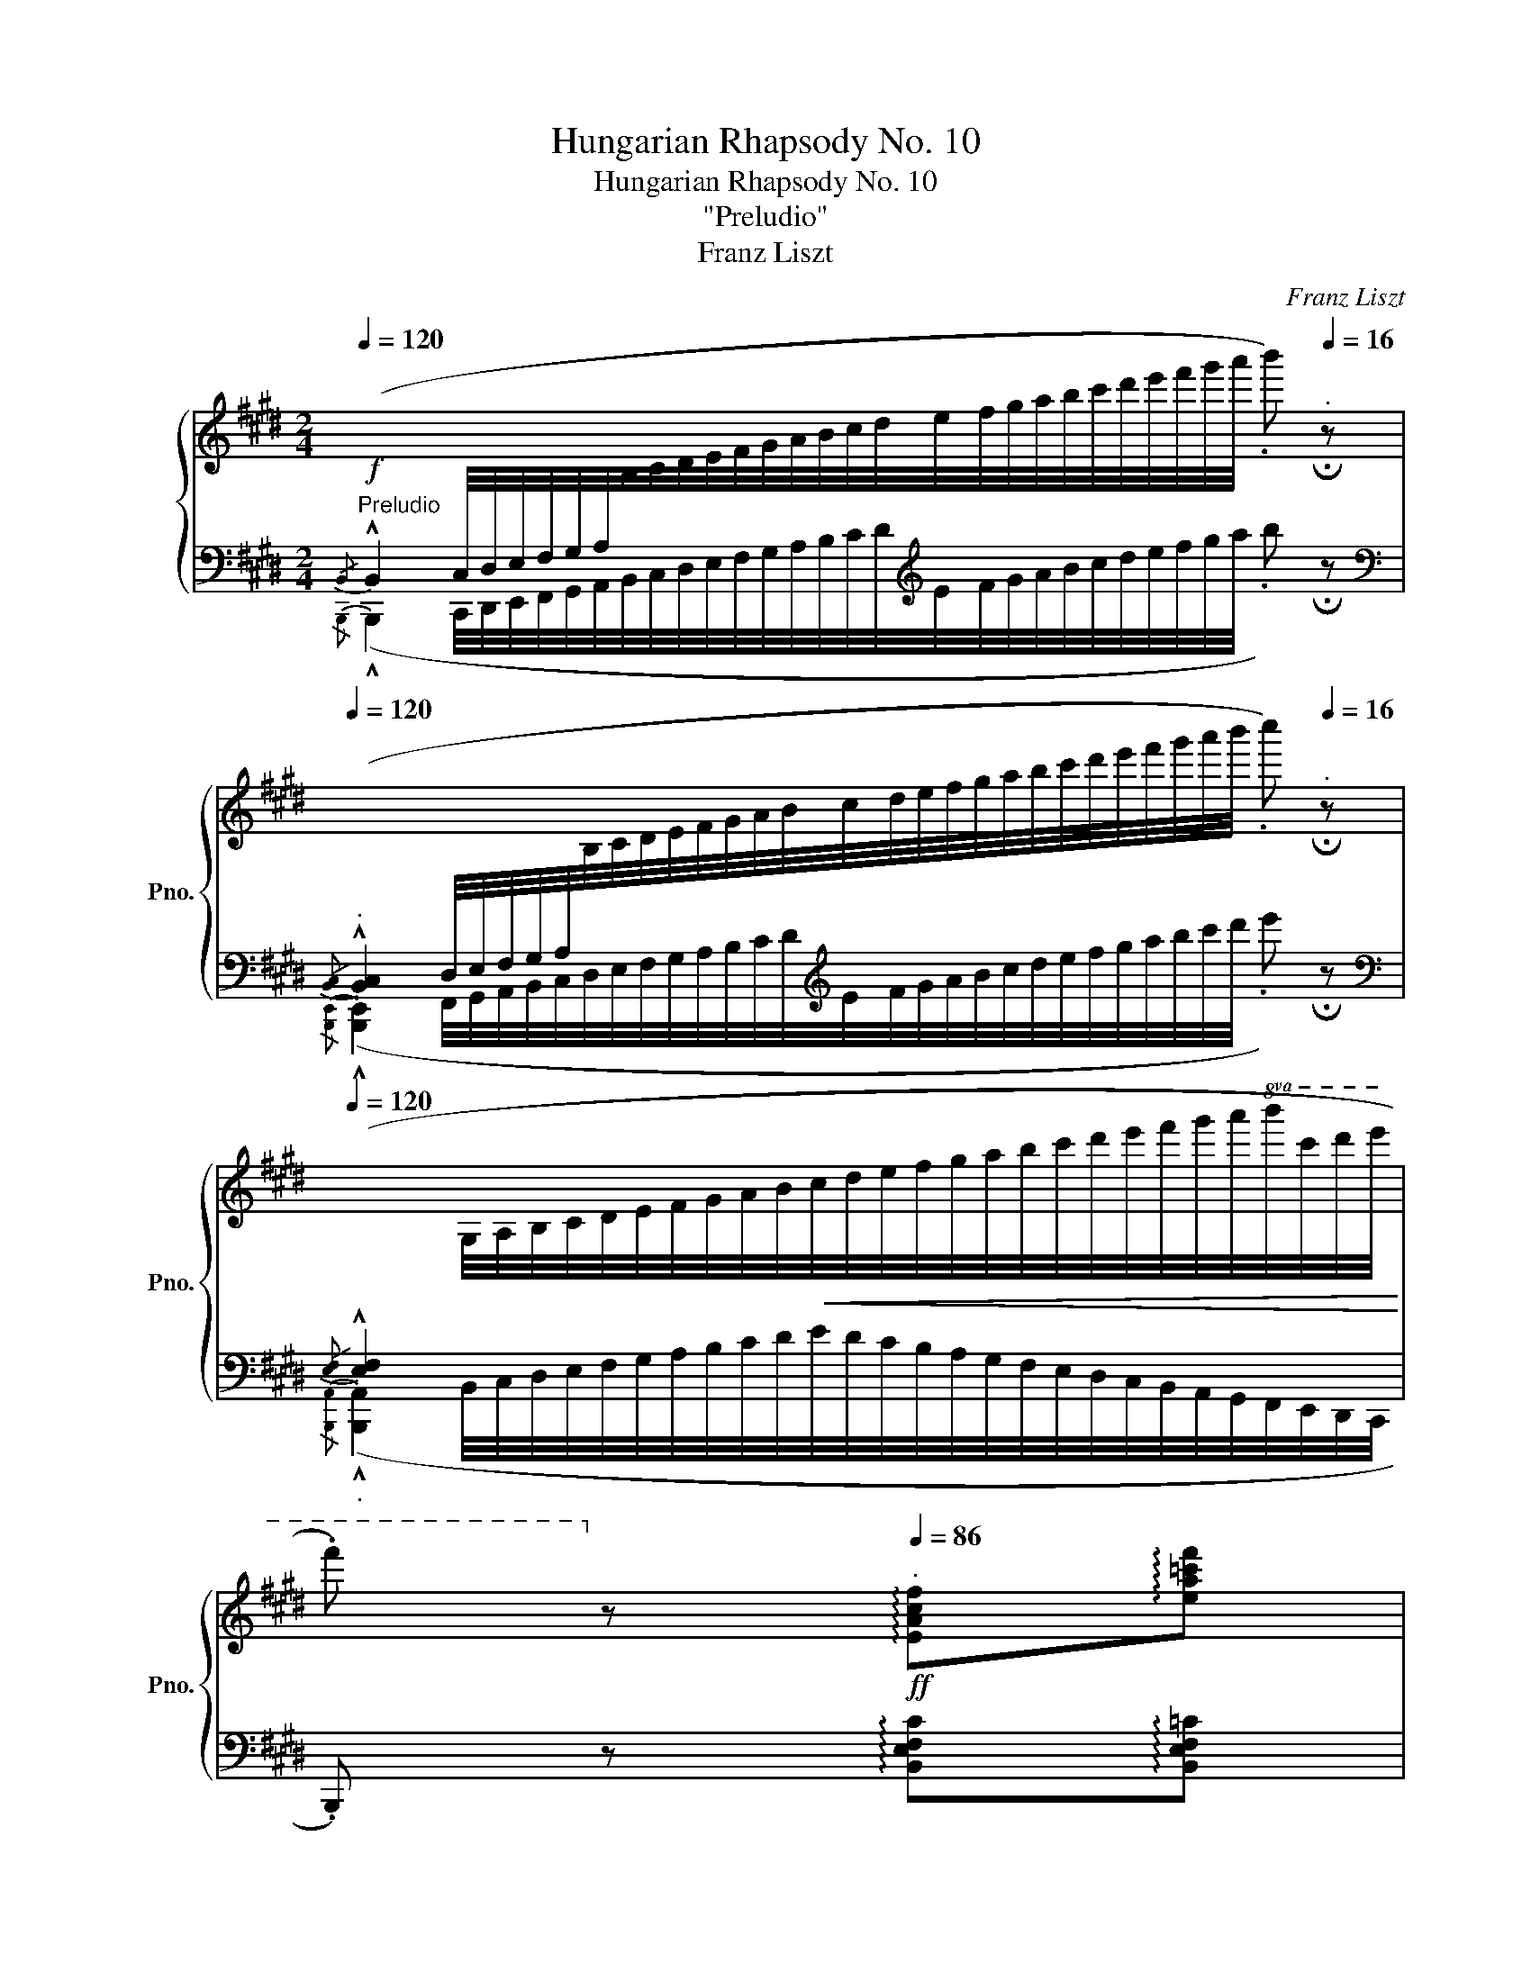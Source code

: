 X:1
T:Hungarian Rhapsody No. 10
T:Hungarian Rhapsody No. 10
T:"Preludio"
T:Franz Liszt
C:Franz Liszt
%%score { ( 1 4 ) | ( 2 3 ) }
L:1/8
Q:1/4=120
M:2/4
K:E
V:1 treble nm="鋼琴" snm="Pno."
V:4 treble 
V:2 bass 
V:3 bass 
V:1
"^Preludio"!f![I:staff +1]{/B,,} (!^!B,,2 C,/4D,/4E,/4F,/4G,/4A,/4[I:staff -1]B,/4C/4D/4E/4F/4G/4A/4B/4c/4d/4e/4f/4g/4a/4b/4c'/4d'/4e'/4f'/4g'/4a'/4 .b')[Q:1/4=16]"^." !fermata!z | %1
[Q:1/4=120]"^."[I:staff +1]{/[B,,C,]} (!^![B,,C,]2 D,/4E,/4F,/4G,/4A,/4[I:staff -1]B,/4C/4D/4E/4F/4G/4A/4B/4c/4d/4e/4f/4g/4a/4b/4c'/4d'/4e'/4f'/4g'/4a'/4b'/4 .c'')[Q:1/4=16]"^." !fermata!z | %2
[Q:1/4=120]"_."[I:staff +1]{/[E,F,]} (!^![E,F,]2[I:staff -1] G,/4A,/4B,/4C/4D/4E/4F/4G/4A/4B/4!<(!c/4d/4e/4f/4g/4a/4b/4c'/4d'/4e'/4f'/4g'/4a'/4!8va(!b'/4c''/4d''/4e''/4!<)! | %3
 .f'')!8va)! z!ff![Q:1/4=86]"^." !arpeggio![EAcf]!arpeggio![ea=c'f'] | %4
 .[A,DB]/.[Adb]/ .[ad'b'][Q:1/4=16]"^." !fermata!z2 || %5
[Q:1/4=52]"^Andante deciso"!f!{/[B,B]} !^![B,EB]/!<(!.[Cc]/4.[Dd]/4.[Ee]/4.[Ff]/4.[Gg]/4.[Aa]/4 .[Bb]/!<)! z/4 [Afa]/4.[Geg]/.[FBf]/ | %6
 ([Ff]/[Ee]/){/f} .[Ee]/.[Dd]/ .[EBe] z | %7
{/[^B,G^B]} !^![CAc]/!<(![D=Bd]/4[Ece]/4[Fdf]/4[Geg]/4[Afa]/4[Bgb]/4 .[cac']/!<)!z/4.[Bgb]/4.[Afa]/.[Geg]/ | %8
 ([Geg]/[Fdf]/){/g} .[Fdf]/.[^E^^c^e]/ .[Fdf] z | %9
"_dolce con eleganza"{/[^^FA^^f]} .[GBg]/.[=Ac=a]/4.[Bdb]/4.[cec']/4.[d^fd']/4.[ege']/4.[faf']/4 .[g^bg']/ z/4 [faf']/4{/[faf']}(.[ege']/.[dfd']/) | %10
 (.[ege']/.[^Bd^b]/.[cec']/.[dfd']/)!<(! (.[ege']/.[faf']/.[g=bg']/.[a=c'a']/)!<)! | %11
 !arpeggio!.[ge'b']/ z/4 .[ege']/4.[faf']/.[gbg']/ .[ac'a']/ z/4 .[Bdb]/4.[cec']/.[dfd']/ | %12
 ([faf']/[ege']/){/[faf']} .[ege']/.[dfd']/ .[ege'] !fermata!z[Q:1/4=16]"_." | %13
[Q:1/4=52]"_."{/[G,B,]} !^![G,B,]/[A,C]/4[B,D]/4[CE]/4[I:staff +1][DF]/4[EG]/4[FA]/4[I:staff -1] z/4 c/8d/8e/8f/8g/8a/8!8va(!b/8c'/8d'/8e'/8f'/8g'/8a'/8^a'/8 | %14
 !trill(!Tb'2{/^a'b'} !arpeggio!.[e'g'e'']!8va)! z | %15
{/[G,^B,]} !^![A,C]/[=B,D]/4[CE]/4[DF]/4[I:staff +1][EG]/4[FA]/4[GB]/4[I:staff -1] z/4 d/8e/8f/8g/8a/8b/8!8va(!c'/8d'/8e'/8f'/8g'/8^a'/8b'/8^b'/8 | %16
!<(! !trill(!Tc''2!<)!{/^b'c''f''} .[f'b']!8va)! z | %17
!p!{/[^A^^f]} [Bg]/[c=a]/4[db]/4[ec']/4[fd']/4[ge']/4[af']/4!8va(! [^bg']/{/[^a-^^f']g'} .[af']/{/[g-e']f'}.[ge']/{/[^f-d']^^c'}.[fd']/ | %18
{/[g-e']f'} .[ge']/{/[d-^b]=b}.[d^b]/{/[e-c']=b}.[ec']/{/[f-d']c'}.[fd']/{/[g-e']d'} .[ge']/{/[a-f']e'}.[af']/{/[b-g']f'}.[bg']/{/[=c'-a']g'}.[c'a']/ | %19
 !arpeggio!.[ge'b']/!8va)! z/4"^leggiero"[Q:1/4=128]"^." ^A/8B/8c/8d/8e/8[Q:1/4=52]"^."f/8g/8=a/8!8va(!b/8c'/8d'/8e'/8f'/8g'/8b'/8 .a'/!8va)! z/4[Q:1/4=128]"^." ^A/8B/8c/8d/8[Q:1/4=52]"^."e/8f/8g/8(5:4:5=a/8!8va(!b/8c'/8d'/8e'/8(6:4:6f'/8g'/8a'/8b'/8c''/8d''/8 | %20
!mf! [f'b'f'']/[e'e'']/{/f''} .[e'b'e'']/.[d'd'']/ .[e'e'']!8va)! ||"^(21)" g | %22
"_grazioso" z/4 f/^A/c/g/ f/g/^a/b/4 | z/4 d'/c'/g/^a/{/c'} b/a/b/^b/4 | %24
 (5:4:3[^c^a^c']/4z/4[=a^b]/8(5:4:3[ab]/4z/4[g=b]/8(5:4:3[gb]/4z/4[c^a]/8(5:4:3[ca]/4z/4[Bg]/8 (5:4:3[Bg]/4z/4[db]/8(5:4:3[db]/4z/4[Fd]/8 (5:4:3[Fd]/4z/4[G^e]/8(5:4:3[Ge]/4z/4[Bg]/8 | %25
 ([Bg]/4[^Af]/4).[Af]/4.[B^e]/4 ([Bg]/4[Af]/4).[Af]/4.[B^e]/4 .[Af] !tenuto!F/!tenuto!^^F/ | %26
"_espressivo" (!>!G/>A/ G) (!>!G/>c/ G) | %27
!mf! (6:4:6G/4^B,/4^F/4d/4^B/4f/4(6:4:6d'/4!8va(!^b/4f'/4d''/4g'/4f'/4 e'/8g'/8e''/8d''/8g'/8e'/8e''/8d''/8a'/8e'/8e''/8d''/8^a'/8e'/8e''/8d''/8 | %28
 .[e'b']/!8va)! z/4 ([EF]/[EG]/[EA]/[EB]/[E=c]/[E^c]/[DBd]/4) | %29
 z/4 ([FBf]/[Ee]/){/f} ([EBe]/.[Dd]/4) !arpeggio![EBe]({/^^fg^a} Tg{^^fgg')} | %30
 f/^A/c/g/ f/g/!8va(!^a/b/ | d'/c'/g/^a/ b/a/b/^b/ | %32
 (3c'/4c'/4[^a'c'']/4 (3^b/4b/4[=a'^b']/4 (3=b/4b/4[g'=b']/4 (3^a/4a/4[f'^a']/4 (3g/4g/4[bg']/4 (3b/4b/4[d'b']/4 (3d/4d/4[fd']/4 (3^e/4e/4[g^e']/4 | %33
 ([gbg']/4[f^af']/4)!8va)![I:staff +1].[^Acf]/4.[Bd^e]/4!8va(![I:staff -1] ([gbg']/4[faf']/4)!8va)![I:staff +1].[Acf]/4.[Bde]/4[I:staff -1] z !tenuto!F/!tenuto!^^F/ | %34
 G/4>A/4(15:12:15G/8A/8^A/8B/8^B/8c/8^^c/8d/8e/8^e/8f/8^^f/8g/8=b/8a/8 g/4>c'/4(17:12:17g/8^^f/8g/8a/8^a/8b/8^b/8c'/8!8va(!^^c'/8d'/8^e'/8^e'/8^^f'/8^^f'/8g'/8b'/8^a'/8 | %35
"_cresc." g'/8^b/8f'/8a'/8g'/8b/8f'/8d''/8g'/8b/8f'/8a'/8g'/8b/8f'/8d''/8g'/8c'/8g'/8a'/8g'/8c'/8f'/8e''/8^a'/8e'/8a'/8b'/8a'/8e'/8a'/8e''/8 | %36
 b'/8e'/8b'/8e''/8f'/8e'/8f'/8e''/8g'/8e'/8g'/8e''/8a'/8e'/8a'/8e''/8b'/8e'/8b'/8e''/8=c''/8e'/8c''/8e''/8^c''/8e'/8c''/8e''/8d''/8f'/8d''/8f''/8 | %37
 b'/8f'/8b'/8f''/8b'/8e'/8b'/8e''/8b'/8e'/8b'/8e''/8b'/8d'/8b'/8d''/8b'/8f'/8b'/8f''/8b'/8e'/8b'/8e''/8b'/8e'/8b'/8e''/8b'/8d'/8b'/8d''/8 | %38
 b'/8f''/8b'/8f''/8"_dimin."b'/8e''/8b'/8e''/8b'/8e''/8b'/8e''/8b'/8d''/8b'/8d''/8b'/8f''/8b'/8f''/8b'/8e''/8b'/8e''/8b'/8e''/8b'/8e''/8b'/8d''/8b'/8d''/8 | %39
[Q:1/4=108]"^." !arpeggio![e'b'f'']/4e''/4b'/4^a'/4c''/4b'/4g'/4^^f'/4=a'/4g'/4e'/4d'/4^f'/4e'/4b/4^a/4!8va)!c'/4b/4g/4^^f/4=a/4g/4e/4d/4^f/4e/4B/4^A/4c/4B/4G/4^^F/4=A/4G/4E/4D/4[K:bass] ^F/4E/4 z/ C/4B,/4 z/ =A,/4G,/4 z/ ^F,/4E,/4 z/ C,/4B,,/4 z/ z[K:treble] z z4 z/4 || %40
[K:G][M:2/4][Q:1/4=106]"^Allegretto capriccioso" z4 | z2 .[E,^G,DE]2 | %42
[Q:1/4=52]"_." z4[Q:1/4=106]"_." | z2 .[E,A,CE]2 | z4 | z2 .[F,^A,EF]2 | z4 | %47
 .[A,^DB] z[Q:1/4=50]"^." !fermata!z2 || %48
"_dolce con grazia"[Q:1/4=106]"^."!8va(! .[ee']/.[ff']/.[^g^g']/.[aa']/{/^c'} .[bb']/.[^a^a']/.[bb']/.[d'd'']/ | %49
 .[d'd''] !>![^c'^c'']2 [bb']- | %50
 [bb']/.[ee']/.[ff']/.[^g^g']/{/b} .[aa']/.[gg']/.[aa']/.[=c'=c'']/ | %51
 .[bb'] !>![aa']2 .[aa']!8va)! | .[Bb]/.[=c=c']/.[^d^d']/.[ee']/{/a} .[gg']/.[ff']/.[gg']/.[aa']/ | %53
 .[gg'] !>![ff']2 .[ff'] | .[Bb]/.[=c=c']/.[^d^d']/.[ee']/ .[ff']/.[ee']/.[gg']/.[ff']/ | %55
 .[ee']/.[^d^d']/.[gg']/.[ff']/ .[ee'] z |{/E} .E/.F/.^G/.A/{/^c} .B/.^A/.B/.d/ | %57
 .e/.f/.^g/.a/{/^c'} .b/.^a/.b/e'/ | z/ .E/.F/.^G/{/B} .=A/.G/.A/.=c/ | %59
 z/ .e/.f/.^g/{/b} .a/.g/.a/.e'/ | .B,/.=C/.^D/.E/{/GA} .G/.F/.G/.A/ | %61
 z/ .^A/.e/.^e/{/fg} .f/.e/.f/.f'/ | %62
"_dolcissimo"!8va(! .[bb']/.[c'c'']/.[^d'^d'']/.[e'e'']/ .[f'f'']/.[e'e'']/.[g'g'']/.[f'f'']/ | %63
[Q:1/4=80]"_poco rit." .[e'e'']/.[^d'^d'']/[Q:1/4=70]"^.".[g'g'']/.[f'f'']/[Q:1/4=60]"^." .[e'e'']!8va)![Q:1/4=30]"^." !fermata!z || %64
[K:C][Q:1/4=106]"^."{/e} (e/a/)(a/c'/) (c'/b/)(b/e/) |{/[ceb]} .a !>![cea]2 (a/c'/) | %66
 ([ec']/g/)([eg]/[fa]/) ([fa]/d/)([df]/g/) |{/g} .[ce]{/[B^d]} !>![ce]2 ([ce]/4.g/4) z/ | %68
 (e/g/)(g/c'/) (c'/b/)(c'/_b/) |{/_b} .[fa] !>![cfa]2 .[cc'] | (b/e/)(e/^d/) (d/b/)(b/d/) | %71
 (^f/e/)(^d/f/) .e z |!8va(!{/[ee']} .e'.a' (c''/b'/)(b'/e'/) | %73
{/b'} .[aa'] !>![ac'a']2 ([c'a']/[e'c'']/) | ([e'c'']/g'/)([e'g']/a'/) ([f'a']/d'/)([d'f']/g'/) | %75
{/g'} .[ec'e'] !>![ec'e']2 (e'/4.g'/4) z/ | %76
 ([ec']/[ge']/)([ge']/[c'g']/) ([c'g']/[e'c'']/)([e'c'']/[g'_b']/) | %77
{/[g'_b']} .[f'a'] !>![af'a']2 .[c'c''] | (b/e'/)(e'/"_cresc."^d'/) (d'/b/)(b/d'/) | %79
 (^f'/e'/)(e'/^d'/) (d'/b/)(b/d'/) | (^f'/e'/)(^d'/f'/) ([bf'b']/e'/)([bd'b']/f'/) | %81
 .[bb']!8va)![Q:1/4=20]"^." !fermata!z[Q:1/4=106]"^." z B | %82
[Q:1/4=50]"^.""^a capriccio" !arpeggio!!>!!fermata![CEc]2[Q:1/4=106]"^." z/4 [ce]/4z/4[ce]/4 z/4 [ce]/4z/4[ce]/4 z/4 [ce]/4z/4[ce]/4 z/4 [ce]/4z/4[ce]/4 z/4 [ce]/4z/4[ce]/4 z/4 [ce]/4z/4[ce]/4 .c'/[Q:1/4=20]"^." !fermata!z/ | %83
[Q:1/4=50]"^." !arpeggio!!>!!fermata![^D^F^d]2[Q:1/4=106]"^." z/4 [d^f]/4z/4[df]/4 z/4 [df]/4z/4[df]/4 z/4 [df]/4z/4[df]/4 z/4 [df]/4z/4[df]/4 z/4 [df]/4z/4[df]/4 z/4 [df]/4z/4[df]/4 .^d'/[Q:1/4=20]"^." !fermata!z/ | %84
[Q:1/4=50]"^." !arpeggio!!>!!fermata![EBe]2[Q:1/4=106]"^." z/4 [eb]/4z/4[gb]/4 z/4 [eb]/4z/4[gb]/4 z/4 [eb]/4z/4[gb]/4 z/4 [eb]/4z/4[gb]/4 z/4 [eb]/4z/4[gb]/4!8va(! z/4 [ge']/4z/4[be']/4 z/4 [bg']/4z/4[e'g']/4 z/4 [e'b']/4z/4[g'b']/4 z/4 [g'e'']/4z/4[b'e'']/4!8va)! | %85
[Q:1/4=20]"^." !fermata!z[Q:1/4=50]"^."{/B} (5:4:5(B/4c/4B/4^A/4B/4) (3(.e/.^d/.=d/(3.^c/.=c/.B/(3.A/)(B3/4.c/4) | %86
[Q:1/4=50]"^." !arpeggio!!>!!fermata![CEc]2[Q:1/4=106]"^." z/4 [ce]/4z/4[ce]/4 z/4 [ce]/4z/4[ce]/4!<(! z/4 [ce]/4z/4[ce]/4 z/4 [ce]/4z/4[ce]/4 z/4 [ce]/4z/4[ce]/4 z/4 [ce]/4z/4[ce]/4!<)! (c/4e/4c'/4e/4) z[Q:1/4=20]"^." !fermata!z[Q:1/4=50]"^." !arpeggio!!fermata![^D^F^d]2[Q:1/4=106]"^." z/4 [d^f]/4z/4[df]/4 z/4 [df]/4z/4[df]/4!<(! z/4 [df]/4z/4[df]/4 z/4 [df]/4z/4[df]/4 z/4 [df]/4z/4[df]/4 z/4 [df]/4z/4[df]/4!<)! (d/4f/4^d'/4f/4) z z | %87
[Q:1/4=50]"^."{/!fermata!e} !arpeggio!!>!!fermata![EBe]2[Q:1/4=106]"^." z/4 [eb]/4z/4[gb]/4 z/4 [eb]/4z/4[gb]/4 z/4 [eb]/4z/4[gb]/4 z/4 [eb]/4z/4[gb]/4 z/4 [eb]/4z/4[gb]/4 z/4 [eb]/4z/4[gb]/4!8va(! z/4 [ge']/4z/4[be']/4 z/4 [bg']/4z/4[e'g']/4 z/4 [e'b']/4z/4[g'b']/4 | %88
 z/4"^(87)" [g'e'']/4z/4[g'e'']/4 z/4 [e'b']/4z/4[g'b']/4 z/4 [bg']/4z/4[e'g']/4 z/4 [e'b']/4z/4[g'b']/4 z/4 [g'e'']/4z/4[b'e'']/4 z/4 [e'b']/4z/4[g'b']/4 z/4 [bg']/4z/4[e'g']/4 z/4 [e'b']/4z/4[g'b']/4 z/4 [g'e'']/4z/4[b'e'']/4 z/4 [e'b']/4z/4[g'b']/4 | %89
 z/4"^(87)" [g'e'']/4z/4[b'e'']/4 z/4 [e'b']/4z/4[g'b']/4 z/4 [g'e'']/4z/4[b'e'']/4 z/4 [e'b']/4z/4[g'b']/4 z/4 [g'e'']/4z/4[b'e'']/4 z/4"_dim." [g'e'']/4z/4[b'e'']/4 z/4 [g'e'']/4z/4[b'e'']/4 z/4 [g'e'']/4z/4[b'e'']/4 z/4 [g'e'']/4z/4[b'e'']/4 z/4 [g'e'']/4z/4[b'e'']/4!8va)![Q:1/4=15]"^." !fermata!z | %90
!p![Q:1/4=102]"^Vivace" .e | %91
"_glissando" (9:4:9f/4g/4a/4b/4!8va(!c'/4d'/4e'/4f'/4g'/4z(11:4:11a'/4g'/4f'/4e'/4d'/4c'/4b/4a/4!8va)!g/4f/4d/4 .d/ z/ | %92
 (16:4:16c/4d/4e/4f/4g/4a/4b/4c'/4!8va(!d'/4e'/4f'/4g'/4a'/4b'/4c''/4d''/4 z (19:4:19e''/4d''/4c''/4b'/4a'/4g'/4f'/4e'/4d'/4c'/4b/4!8va)!a/4g/4f/4e/4d/4c/4B/4A/4 .G/ z/ | %93
 (21:4:21F15/64G15/64A15/64B15/64c15/64d15/64e15/64f15/64g15/64a15/64b15/64c'15/64!8va(!d'15/64e'15/64f'15/64g'15/64a'15/64b'15/64c''15/64d''15/64e''15/64 z (23:4:23f''15/64e''15/64d''15/64c''15/64b'15/64a'15/64g'15/64f'15/64e'15/64d'15/64c'15/64b15/64a15/64g15/64!8va)!f15/64e15/64d15/64c15/64B15/64A15/64G15/64F15/64E15/64 .D/ z/ | %94
 (25:8:25C/4D/4E/4F/4G/4A/4B/4c/4d/4e/4f/4g/4a/4b/4c'/4!8va(!d'/4e'/4f'/4g'/4a'/4b'/4c''/4d''/4e''/4f''/4 .g''!8va)! .E | %95
 (16:4:16F/4G/4A/4B/4c/4d/4e/4f/4g/4a/4b/4c'/4d'/4e'/4f'/4g'/4 z (18:4:18a'/4g'/4f'/4e'/4d'/4c'/4b/4a/4g/4f/4e/4d/4c/4B/4A/4G/4F/4E/4 .D/ z/ | %96
 (23:8:23C/4D/4E/4F/4G/4A/4B/4c/4d/4e/4f/4g/4a/4b/4c'/4!8va(!d'/4e'/4f'/4g'/4a'/4b'/4c''/4d''/4 .e''!8va)! .[CE^A] | %97
 !>![EB]2!8va(! .b' .[B,^DB]!8va)! | !>![EB]2!8va(! .b' .[B^d^fb]!8va)! | %99
!f! .[Be^gb] (13:4:13c/4d/4e/4f/4=g/4a/4b/4c'/4!8va(!d'/4e'/4f'/4g'/4a'/4 .b'!8va)!!ff! .[B^d^fb] | %100
 .[e^gbe'] z!8va(! .[e'^g'b'e'']!8va)!!p! .e | %101
 (9:4:9f/4g/4a/4b/4c'/4!8va(!d'/4e'/4f'/4g'/4 z (11:4:11a'/4g'/4f'/4e'/4d'/4c'/4b/4a/4!8va)!g/4f/4e/4 .d/ z/ | %102
 (16:4:16c/4d/4e/4f/4g/4a/4b/4c'/4!8va(!d'/4e'/4f'/4g'/4a'/4b'/4c''/4d''/4 z (19:4:19e''/4d''/4c''/4b'/4a'/4g'/4f'/4e'/4d'/4c'/4b/4!8va)!a/4g/4f/4e/4d/4c/4B/4A/4 .G/ z/ | %103
 (21:4:21F15/64G15/64A15/64B15/64c15/64d15/64e15/64f15/64g15/64a15/64b15/64c'15/64!8va(!d'15/64e'15/64f'15/64g'15/64a'15/64b'15/64c''15/64d''15/64e''15/64 z (23:4:23f''15/64e''15/64d''15/64c''15/64b'15/64a'15/64g'15/64f'15/64e'15/64d'15/64c'15/64b15/64a15/64g15/64!8va)!f15/64e15/64d15/64c15/64B15/64A15/64G15/64F15/64E15/64 .D/ z/ | %104
 (25:8:25C/4D/4E/4F/4G/4A/4B/4c/4d/4e/4f/4g/4a/4b/4c'/4!8va(!d'/4e'/4f'/4g'/4a'/4b'/4c''/4d''/4e''/4f''/4 .g''!8va)! .E | %105
 (16:4:16F/4G/4A/4B/4c/4d/4e/4f/4g/4a/4b/4c'/4d'/4e'/4f'/4g'/4 z (18:4:18a'/4g'/4f'/4e'/4d'/4c'/4b/4a/4g/4f/4e/4d/4c/4B/4A/4G/4F/4E/4 .D/ z/ | %106
 (23:8:23C/4D/4E/4F/4G/4A/4B/4!<(!c/4d/4e/4f/4g/4a/4b/4c'/4!8va(!d'/4e'/4f'/4g'/4a'/4b'/4c''/4d''/4!<)! .e''!8va)!"_cresc." .[CE^A] | %107
 !>![EB]2!8va(! .b'"_molto" .[B,^DB]!8va)! | !>![EB]2!8va(! .b'!ff! .[B^d^fb]!8va)! | %109
 .[Be^gb] (13:4:13c/4d/4e/4f/4=g/4a/4b/4c'/4!8va(!d'/4e'/4f'/4g'/4a'/4 .b'!8va)!!ff! .[B^d^fb] | %110
 .[Be^gb] (13:4:13c/4d/4e/4f/4=g/4a/4b/4c'/4!8va(!d'/4e'/4f'/4g'/4a'/4 .b'!8va)!!ff! .[B^d^fb] || %111
[K:G][Q:1/4=122]"^Più animato""_sempre forte brioso e staccato"!8va(! [ee']/[ff']/[^g^g']/[aa']/ [bb']/[^a^a']/[bb']/[d'd'']/ | %112
 .[d'd''] !>![^c'^c'']2 [bb']- | [bb']/[ee']/[ff']/[^g^g']/ [aa']/[gg']/[aa']/[c'c'']/ | %114
 .[bb'] !>![aa']2 .[aa']!8va)! | [Bb]/[=c=c']/[^d^d']/[ee']/ [gg']/[ff']/[gg']/[aa']/ | %116
 .[gg'] !>![ff']2 .[ff'] | [Bb]/[=c=c']/[^d^d']/[ee']/ [ff']/[ee']/[gg']/[ff']/ | %118
 [ee']/[^d^d']/[gg']/[ff']/ [ee'] z | z4 | %120
!<(!{/[Ee]} [Ee]/[Ff]/[^G^g]/[Aa]/ [Bb]/[^A^a]/[Bb]/[dd']/!<)! | .[d^gbd'] (!>![=ca=c']2 .[Acea]) | %122
 z/ [Ee]/[Ff]/[^G^g]/ [Aa]/[Gg]/[Aa]/[cc']/ | .[cc'] ([Be=gb]2 .[GBeg]) | %124
 [^A,^A]/[^C^c]/[Ee]/[^E^e]/ [Ff]/[Ee]/[Ff]/[=E=e]/ | %125
"^stringendo"!<(! [^D^d]/[Ee]/[Ff]/[^G^g]/ [Aa]/[^A^a]/[Bb]/[^B^b]/ | %126
 [^c^c']/[=d=d']/[^d^d']/[ee']/ [^e^e']/!<)![ff']/[=g=g']/[^g^g']/ || %127
[K:E][Q:1/4=138]"^Vivacissimo giocoso assai"!8va(! (!>![aa'].[c'c'']/) z/ .[cc'].[dd'] | %128
 [ee']/[ff']/[gg']/[aa']/ .[bb'].[c'c''] | (!>![aa'].[c'c'']/) z/ .[cc'].[dd'] | %130
 [ee']/[ff']/[gg']/[aa']/ .[bb'].[c'c''] | (!>![=d'=d''].[f'f'']/) z/ .[ff'].[gg'] | %132
 [aa']/[bb']/[c'c'']/[^d'^d'']/ .[e'e''].[f'f''] | %133
 [bb']/[c'c'']/[d'd'']/[e'e'']/ .[f'f''].[g'g''] | %134
 .[e'e''] .[bd'f'b'].[e'g'b'e'']!8va)! [Ff]/[Gg]/ |!ff! (!>![Aa].[cc']/) z/ .[Cc].[Dd] | %136
 [Ee]/[Ff]/[Gg]/[Aa]/ .[Bb].[cc'] | (!>![Aa].[cc']/) z/ .[Cc].[Dd] | %138
 [Ee]/[Ff]/[Gg]/[Aa]/ .[Bb].[cc'] | (!>![=d=d'].[ff']/) z/ .[Ff].[Gg] | %140
 [Aa]/[Bb]/[cc']/[^d^d']/ .[ee'].[ff'] | %141
!<(! [Bb]/[cc']/[dd']/[ee']/!8va(![ff']/[gg']/[aa']/[^a^a']/ | %142
 .[bb'].[^bd'^b'].[c'e'c''].[d'f'd'']!<)! |!ff! .[e'g'e''] z .[=f'a'=c''=f''] z | %144
 z2[Q:1/4=168]"^."{/[bd'f'b']} .[bd'f'b'] z | %145
{/[egbe']} .[egbe'] z{/[=fa=c'=f']} .[fac'f']!8va)! z |{/[Bdfb]} .[Bdfb] z{/[EGBe]} .[EGBe] z | %147
{/[=FA=c=f]} .[FAcf] z{/[B,^D^FB]} .[B,DFB] z |{/[E,G,B,E]} .[E,G,B,E] z .[EGBe] z | %149
 .[egbe'] z!8va(! !^![e'g'b'e'']2- | [e'g'b'e'']4!8va)! |] %151
V:2
{/B,,,} (!^!B,,,2 C,,/4D,,/4E,,/4F,,/4G,,/4A,,/4B,,/4C,/4D,/4E,/4F,/4G,/4A,/4B,/4C/4D/4[K:treble]E/4F/4G/4A/4B/4c/4d/4e/4f/4g/4a/4 .b) !fermata!z | %1
[K:bass]{/[B,,,E,,]} (!^![B,,,E,,]2 F,,/4G,,/4A,,/4B,,/4C,/4D,/4E,/4F,/4G,/4A,/4B,/4C/4D/4[K:treble]E/4F/4G/4A/4B/4c/4d/4e/4f/4g/4a/4b/4c'/4d'/4 .e') !fermata!z | %2
[K:bass]{/[B,,,A,,]} (!^![B,,,A,,]2 B,,/4C,/4D,/4E,/4F,/4G,/4A,/4B,/4C/4D/4E/4D/4C/4B,/4A,/4G,/4F,/4E,/4D,/4C,/4B,,/4A,,/4G,,/4F,,/4E,,/4D,,/4C,,/4 | %3
 .B,,,) z !arpeggio![B,,E,F,C]!arpeggio![B,,E,F,=C] | %4
!ped! !arpeggio!.[B,,,F,,D,]/!arpeggio!.[B,,F,D]/[K:treble] !arpeggio!.[B,Fd] !fermata!z2!ped-up! || %5
[K:bass] !^!G,/.A,/4.B,/4.C/4.D/4.E/4.F/4 .G/ .[B,,,B,,]/4.[^B,,,^B,,]/4.[C,,C,]/.[D,,D,]/ | %6
 !arpeggio!.[E,,B,,G,].[B,,F,A,B,] .[E,G,B,] z | %7
{/[E,G,]} !^!A,/B,/4C/4D/4E/4F/4G/4 .A/ .[F,,,F,,]/4.[G,,,G,,]/4.[A,,,A,,]/.[^A,,,^A,,]/ | %8
 .[B,,,B,,].[B,,G,B,] .[B,,F,D] z | [E,,E,]2 [D,,D,]2 | [C,,C,]2 [=C,,=C,]2 | %11
 [B,,,B,,]2 [B,,,B,,]2 | .E,/.[B,EG]/ .B,,/.[A,FB]/ .E,, !arpeggio!.[G,EB]/ !fermata!z/ | %13
{/[E,,B,,]} [E,,B,,]/!<(! z3/4[K:treble] z3/4!<)! .[GB]/z/4([FA]/4.[EG]/)[B,F]/ | %14
 !>![B,F]/[G,E]/{/F} .[G,E]/[F,D]/ .[G,E] z | %15
[K:bass]{/E,} [A,,E,]/!<(! z3/4[K:treble] z3/4!<)! .[Ac]/z/4([GB]/4.[FA]/).[EG]/ | %16
 (!>![EG]/[DF]/){/[EG]} .[DF]/.[^^C^E]/ .[DF] z | %17
[K:bass] z3/4 ([G,E]/4.[B,G]/) z/ z3/4 ([G,F]/4.[^B,G]/) z/ | %18
 z3/4 ([G,E]/4.[CG]/) z/ z3/4 ([A,E]/4.[=CA]/) z/ | %19
 .[B,,,B,,]/ z/4 z/ z/8 ([G,E]/4 .[B,F]/).[EG]/ .[FA]/ z/4 z/ ([D,B,]/4 .[E,C]/).[F,D]/ z/8 | %20
 (F/E/) .E/.D/ .E || z | %22
!ped! E,,/ ([F,C]/[^A,F]/[F,C]/)!ped-up!!ped! D,,/ ([F,D]/[B,F]/[F,D]/)!ped-up! | %23
!ped! C,,/ ([F,E]/[^A,F]/[F,E]/)!ped-up!!ped! B,,,/ ([F,D]/[B,F]/[F,D]/)!ped-up! | %24
!ped! (.C/.D/!ped-up!.^E/.F/) (.E/[K:treble].G/.B/.C/) |[K:bass] .C/(C/4=D/4) .C/(C/4D/4) .C z | %26
 z/!ped! !arpeggio!.[F,,G,]/[K:treble]!pp! z/4 ([^Ba]/4[dg]/)!ped-up![K:bass] z/!ped! !arpeggio!.[E,,G,]/[K:treble]!pp! z/4 ([ec']/4[cg]/)!ped-up! | %27
 z/ !tenuto!A/!tenuto!G/!tenuto!F/ !tenuto!E/!tenuto!D/!tenuto!E/!tenuto!F/ | %28
 .G/[K:bass] (D/=D/C/ [G,B,]/[=G,^A,-]/[F,A,]/[B,,F,=A,]/) | %29
 .G,/.B,/.F,/.A,/ !arpeggio!.[E,,G,] z | %30
!ped! E,,/ ([CG]/[^A,F]/[F,C]/)!ped-up!!ped! D,,/ ([DG]/[B,F]/[F,D]/)!ped-up! | %31
!ped! C,,/ ([EG]/[^A,F]/[F,E]/)!ped-up!!ped! B,,,/ ([DG]/[B,F]/[F,D]/)!ped-up! | %32
!ped! z/4 .C/4z/4!ped-up!.D/4z/4.^E/4z/4.F/4 z/4 .E/4z/4[K:treble].G/4z/4.B/4z/4.C/4 | %33
 .F/ z/ z !arpeggio!.[FAcf] z | %34
[K:bass]!ped! F,,/ z3/8[K:treble] ([DA]/8.[^B,G]/) z/!ped-up![K:bass]!ped! E,,/ z3/8[K:treble] ([Ec]/8.[CG]/) z/!ped-up! | %35
[K:bass]!ped! D,,/[K:treble] [Fd]/[^B,G]/[G,F]/!ped-up![K:bass]!ped! E/D/!ped-up!!ped!E/F/!ped-up! | %36
!ped! G/[K:treble] !tenuto![df]/!ped-up!!tenuto![=dg]/!tenuto![cea]/ !arpeggio!!tenuto![Begb]/!arpeggio!!tenuto![^Ae=g=c']/!arpeggio!!tenuto![Aeg^c']/!arpeggio!!tenuto![Bf=a^d']/ | %37
 (^g/b/).a/.b/ (g/b/).a/.b/ | .g/.b/.a/.b/ .g/.b/.a/.b/ | %39
 !arpeggio!.[eg] z z2 z4 z[K:bass] z/ B,/4^A,/4 z/ G,/4^^F,/4 z/ E,/4D,/4 z/ B,,/4^A,,/4 z/ G,,/4D,,/4 E,,/4B,,/4E,/4G,/4[I:staff -1]B,/4E/4G/4B/4e/4g/4b/4e'/4b'/4g'/4e'/4b/4g/4e/4B/4G/4E/4B,/4[I:staff +1]G,/4E,/4B,,/4 || %40
[K:G][M:2/4]!p! .E,,/.F,,/.^G,,/.A,,/{/^C,} .B,,/.^A,,/.B,,/.D,/ | .D, (!>!=C,2 .B,,) | %42
 !fermata!z/ .E,,/.F,,/.^G,,/{/B,,} .A,,/.G,,/.A,,/.C,/ | .B,, (!>!A,,2 .A,,) | %44
 .B,,,/.=C,,/.^D,,/.E,,/{/A,,} .=G,,/.F,,/.G,,/.A,,/ | .G,, (!>!F,,2 .F,,) | %46
 .B,,,/"^smorz.".^C,,/.^D,,/.E,,/{/G,,} .F,,/.E,,/.F,,/.B,,/ | z4 || .[E,,E,] .[DE].^G,.[DE] | %49
 .E,.[DE].^G,.[DE] | .A,,.[CE].A,.[CE] | .E,.[CE].A,.[CE] | .B,, .[B,E].G,.[B,E] | %53
 .^C,.[^A,E].=C,.[A,E] | .B,, .[B,^D].=A,.[B,D] | .[E,G,E][K:treble].[B,^DA] .[EG] z | %56
[K:bass] .E,, .[^G,D].E,.[G,D] | z[K:treble] (!>![DE^G^c]2 .[DEGB]) |[K:bass] A,, .[A,C].E,.[A,C] | %59
[K:treble] z (!>![CEA]2 .[CEA]) |[K:bass] .B,, .[G,B,].E,.[G,B,] | z (!>![^A,EF]2 .[A,EF]) | %62
 .B,,.[F,A,^D] .B,,.[F,A,D] | .[E,G,E][K:treble].[B,^DA] .[EG] !fermata!z || %64
[K:C] .A,/.A/.E/.A/ .E,/.^G/.E/.G/ | .A,/.A/.E/.A/ .A,/.A/.E/.A/ | %66
 .G,/.G/.[CE]/.G/ .G,/.G/.[B,F]/.G/ | .C/.G/.E/.G/ .C/.G/.E/.G/ | C/_B/[EG]/B/ C/B/[EG]/B/ | %69
 F,/A/[CF]/A/ A,/A/F/A/ | B,/G/E/G/ B,/A/[^D^F]/A/ | E/G/^F/A/ G z | %72
 .A,/.c/.[EA]/.c/ .E,/.^G/.[DE]/.G/ | .A,/.c/.[EA]/.c/ .A,/.c/.[EA]/.c/ | %74
 .G,/.c/.[EG]/.c/ .G,/.B/.[EG]/.B/ | .C/.c/.[EG]/.c/ .C/.c/.[EG]/.c/ | %76
 .C/._B/.[EG]/.B/ .C/.B/.[EG]/.B/ | .F,/.A/.[CF]/.A/ .A,/.c/.[FA]/.c/ | %78
 .B,/.B/.[EG]/.B/ .B,/.B/.[^FA]/.B/ | .B,/.B/.[EG]/.B/ .B,/.B/.[^FA]/.B/ | %80
 .G/.B/.[^FA]/.B/ .G/.B/.[FA]/.B/ | G !fermata!z z2 | %82
[K:bass]!ped! !arpeggio!!fermata![A,,E,A,]2[I:staff -1] B/4[I:staff +1]z/4[I:staff -1]^d/4!pp![I:staff +1] z/4[I:staff -1] B/4[I:staff +1]z/4[I:staff -1]d/4[I:staff +1] z/4[I:staff -1] B/4[I:staff +1]z/4[I:staff -1]d/4[I:staff +1] z/4!<(![I:staff -1] B/4[I:staff +1]z/4[I:staff -1]d/4[I:staff +1] z/4[I:staff -1] B/4[I:staff +1]z/4[I:staff -1]d/4[I:staff +1] z/4[I:staff -1] B/4[I:staff +1]z/4[I:staff -1]d/4!<)![I:staff +1] z/4 !fermata!z!ped-up! | %83
!ped! !arpeggio!!fermata![A,,^F,C]2!pp![I:staff -1] ^^c/4[I:staff +1]z/4[I:staff -1]^e/4[I:staff +1] z/4[I:staff -1] c/4[I:staff +1]z/4[I:staff -1]e/4[I:staff +1] z/4!<(![I:staff -1] c/4[I:staff +1]z/4[I:staff -1]e/4[I:staff +1] z/4[I:staff -1] c/4[I:staff +1]z/4[I:staff -1]e/4[I:staff +1] z/4[I:staff -1] c/4[I:staff +1]z/4[I:staff -1]e/4[I:staff +1] z/4[I:staff -1] c/4[I:staff +1]z/4[I:staff -1]e/4!<)![I:staff +1] z/4 !fermata!z!ped-up! | %84
!ped! !arpeggio!!fermata![E,,G,]2[I:staff -1] ^d/4[I:staff +1]z/4[I:staff -1][^f^a]/4[I:staff +1] z/4[I:staff -1] d/4[I:staff +1]z/4[I:staff -1][fa]/4[I:staff +1] z/4[I:staff -1] d/4[I:staff +1]z/4[I:staff -1][fa]/4[I:staff +1] z/4[I:staff -1] d/4[I:staff +1]z/4[I:staff -1][fa]/4[I:staff +1] z/4[I:staff -1] d/4[I:staff +1]z/4[I:staff -1][fa]/4[I:staff +1] z/4!<(!!8va(![I:staff -1] f/4[I:staff +1]z/4[I:staff -1][a^d']/4[I:staff +1] z/4[I:staff -1] a/4[I:staff +1]z/4[I:staff -1][d'^f']/4[I:staff +1] z/4[I:staff -1] d'/4[I:staff +1]z/4[I:staff -1][f'^a']/4[I:staff +1] z/4[I:staff -1] f'/4[I:staff +1]z/4[I:staff -1][a'^d'']/4!<)!!8va)![I:staff +1] z/4!ped-up! | %85
 z2 z z (3:2:2z/ [E,G,] | %86
!ped! !arpeggio!!fermata![A,,E,A,]2!pp![I:staff -1] B/4[I:staff +1]z/4[I:staff -1]^d/4[I:staff +1] z/4[I:staff -1] B/4[I:staff +1]z/4[I:staff -1]d/4[I:staff +1] z/4[I:staff -1] B/4[I:staff +1]z/4[I:staff -1]d/4[I:staff +1] z/4[I:staff -1] B/4[I:staff +1]z/4[I:staff -1]d/4[I:staff +1] z/4[I:staff -1] B/4[I:staff +1]z/4[I:staff -1]d/4[I:staff +1] z/4[I:staff -1] B/4[I:staff +1]z/4[I:staff -1]d/4[I:staff +1] z/4 z[I:staff -1] (c/4E/4c/4)!ped-up![I:staff +1] z/4 !fermata!z!ped! !arpeggio!!fermata![A,,^F,C]2!pp![I:staff -1] ^^c/4[I:staff +1]z/4[I:staff -1]^e/4[I:staff +1] z/4[I:staff -1] c/4[I:staff +1]z/4[I:staff -1]e/4[I:staff +1] z/4[I:staff -1] c/4[I:staff +1]z/4[I:staff -1]e/4[I:staff +1] z/4[I:staff -1] c/4[I:staff +1]z/4[I:staff -1]e/4[I:staff +1] z/4[I:staff -1] c/4[I:staff +1]z/4[I:staff -1]e/4[I:staff +1] z/4[I:staff -1] c/4[I:staff +1]z/4[I:staff -1]e/4[I:staff +1] z/4 z[I:staff -1] (d/4F/4d/4)[I:staff +1] z/4 z!ped-up! | %87
!ped! !arpeggio!!fermata![E,,G,]2[I:staff -1] ^d/4[I:staff +1]z/4[I:staff -1][^f^a]/4[I:staff +1] z/4[I:staff -1] d/4[I:staff +1]z/4[I:staff -1][fa]/4[I:staff +1] z/4"^cresc."[I:staff -1] d/4[I:staff +1]z/4[I:staff -1][fa]/4[I:staff +1] z/4[I:staff -1] d/4[I:staff +1]z/4[I:staff -1][fa]/4[I:staff +1] z/4[I:staff -1] d/4[I:staff +1]z/4[I:staff -1][fa]/4[I:staff +1] z/4[I:staff -1] d/4[I:staff +1]z/4[I:staff -1][fa]/4[I:staff +1] z/4!8va(![I:staff -1] f/4[I:staff +1]z/4[I:staff -1][a^d']/4[I:staff +1] z/4[I:staff -1] a/4[I:staff +1]z/4[I:staff -1][d'^f']/4[I:staff +1] z/4[I:staff -1] d'/4[I:staff +1]z/4[I:staff -1][f'^a']/4!8va)![I:staff +1] z/4 | %88
!8va(![I:staff -1] ^f'/4[I:staff +1]z/4[I:staff -1][^a'^d'']/4[I:staff +1] z/4[I:staff -1] ^d'/4[I:staff +1]z/4[I:staff -1][f'^a']/4[I:staff +1] z/4!<(![I:staff -1] ^a/4[I:staff +1]z/4[I:staff -1][d'f']/4[I:staff +1] z/4[I:staff -1] d'/4[I:staff +1]z/4[I:staff -1][f'a']/4[I:staff +1] z/4[I:staff -1] f'/4[I:staff +1]z/4[I:staff -1][a'd'']/4!<)![I:staff +1] z/4[I:staff -1] d'/4[I:staff +1]z/4[I:staff -1][f'a']/4[I:staff +1] z/4!<(![I:staff -1] a/4[I:staff +1]z/4[I:staff -1][d'f']/4[I:staff +1] z/4[I:staff -1] d'/4[I:staff +1]z/4[I:staff -1][f'a']/4[I:staff +1] z/4!<)!!>(![I:staff -1] f'/4[I:staff +1]z/4[I:staff -1][a'd'']/4!>)![I:staff +1] z/4[I:staff -1] d'/4[I:staff +1]z/4[I:staff -1][f'a']/4!8va)![I:staff +1] z/4 | %89
!>(!!8va(![I:staff -1] ^f'/4[I:staff +1]z/4[I:staff -1][^a'^d'']/4!>)![I:staff +1] z/4[I:staff -1] ^d'/4[I:staff +1]z/4[I:staff -1][f'^a']/4[I:staff +1] z/4!>(![I:staff -1] f'/4[I:staff +1]z/4[I:staff -1][a'd'']/4!>)![I:staff +1] z/4[I:staff -1] d'/4[I:staff +1]z/4[I:staff -1][f'^a']/4[I:staff +1] z/4[I:staff -1] f'/4[I:staff +1]z/4[I:staff -1][a'd'']/4[I:staff +1] z/4[I:staff -1] f'/4[I:staff +1]z/4[I:staff -1][a'd'']/4[I:staff +1] z/4[I:staff -1] f'/4[I:staff +1]z/4[I:staff -1][a'd'']/4[I:staff +1] z/4[I:staff -1] f'/4[I:staff +1]z/4[I:staff -1][a'd'']/4[I:staff +1] z/4[I:staff -1] f'/4[I:staff +1]z/4[I:staff -1][a'd'']/4[I:staff +1] z/4[I:staff -1] f'/4[I:staff +1]z/4[I:staff -1][a'd'']/4!8va)![I:staff +1] z/4 z!ped-up! | %90
[K:treble] .[EGB] | .[DAB] z .[G,FB] z | .[CE] z z[K:bass] .[E,G,C] | .[D,A,C] z .[G,,F,B,] z | %94
 [C,E,]2 z .[E,G,C] | .[D,A,B,] z .[G,,F,B,] z | [C,E,]2 z .[E,G,^A,] | %97
 !>![B,,^G,]2 z .[B,,^F,A,] | !>![B,,^G,]2 z .[B,,^D,^F,B,] | %99
 .[B,,E,^G,B,] (13:4:13A/4G/4F/4E/4D/4C/4B,/4A,/4=G,/4F,/4E,/4D,/4C,/4 .B,, .[B,,^D,^F,B,] | %100
 .[E,^G,B,E] z .[E,,^G,,B,,E,][K:treble] .[E^GB] | .[DAB] z .[G,FB] z | %102
 .[CE] z z[K:bass] .[E,G,C] | .[D,A,C] z .[G,,F,B,] z | [C,E,]2 z .[E,G,C] | %105
 .[D,A,B,] z .[G,,F,B,] z | [C,E,]2 z .[E,G,^A,] | !>![B,,^G,]2 z .[B,,^F,A,] | %108
 !>![B,,^G,]2 z .[B,,^D,^F,B,] | %109
 .[B,,E,^G,B,] (13:4:13A/4G/4F/4E/4D/4C/4B,/4A,/4=G,/4F,/4E,/4D,/4C,/4 .B,, .[B,,^D,^F,B,] | %110
 .[B,,E,^G,B,] (13:4:13A/4G/4F/4E/4D/4C/4B,/4A,/4=G,/4F,/4E,/4D,/4C,/4 .B,, .[B,,^D,^F,B,] || %111
[K:G] [E,,E,][^G,E] [E,,E,][G,E] | [E,,E,][^G,E] [E,,E,][G,E] | [A,,,A,,][E,CE] [A,,,A,,][E,CE] | %114
 [A,,,A,,][E,CE] [C,,C,][E,A,E] | [B,,,B,,][G,B,E] [B,,,B,,][G,B,E] | %116
 [^C,,^C,][F,^A,E] [=C,,=C,][F,A,E] | [B,,,B,,][F,A,^D] [B,,,B,,][F,A,D] | %118
 [E,G,E]!arpeggio![B,,A,^D] [E,G,E] z | %119
!<(!{/[E,,E,]} [E,,E,]/[F,,F,]/[^G,,^G,]/[A,,A,]/ [B,,B,]/[^A,,^A,]/[B,,B,]/[=D,=D]/!<)! | %120
 .[D,D] (!>![C,E,^G,C]2 .[B,,E,G,B,]) | %121
 z/!<(! [E,,E,]/[F,,F,]/[^G,,^G,]/ [A,,A,]/[G,,G,]/[A,,A,]/[C,C]/!<)! | %122
 .[B,,B,] (!>![A,,C,E,A,]2 .[A,,C,E,A,]) | %123
 [B,,,B,,]/[C,,C,]/[^D,,^D,]/[E,,E,]/ [G,,G,]/[F,,F,]/[G,,G,]/[A,,A,]/ | %124
 .[G,,G,] (!>![F,,^A,,^C,F,]2 [^A,,,A,,]) | %125
 [B,,,B,,] [B,,^D,F,B,]/[B,,D,F,B,]/ [B,,D,F,B,]/[B,,D,F,B,]/[B,,D,F,B,]/[B,,D,F,B,]/ | %126
 [B,,^D,F,B,]/[B,,D,F,B,]/[B,,D,F,B,]/[B,,D,F,B,]/ [B,,D,F,B,] z || %127
[K:E] B,,/D/D,/F/ F,/A/[K:treble]A,/c/ | G,/B/E,/G/ G,/B/E,/G/ | %129
[K:bass] B,,/D/D,/F/ F,/A/[K:treble]A,/c/ | G,/B/E,/G/ G,/B/E,/G/ | E,/G/G,/B/ B,/=d/=D/f/ | %132
 C/e/A,/c/ C/e/^A,/c/ | D/f/B,/d/ E/B/B,/A/ | .[EG] .[B,DFB][K:bass].[E,G,B,E] z | %135
 B,,,/D,/D,,/F,/ F,,/A,/A,,/C/ | G,,/B,/E,,/G,/ G,,/B,/E,,/G,/ | B,,,/D,/D,,/F,/ F,,/A,/A,,/C/ | %138
 G,,/B,/E,,/G,/ G,,/B,/E,,/G,/ | E,,/G,/G,,/B,/ B,,/=D/=D,/F/ | C,/E/A,,/C/ C,/E/^A,,/C/ | %141
 [B,,B,]/[^A,,^A,]/[=A,,=A,]/[G,,G,]/[F,,F,]/[E,,E,]/[D,,D,]/[C,,C,]/ | %142
 .[B,,,B,,].[A,,,A,,].[G,,,G,,].[F,,,F,,] | .[E,,,E,,] z .[A,,,=C,,=F,,A,,] z | %144
 z2{/[B,,,D,,F,,B,,]} .[B,,,D,,F,,B,,] z | %145
{/[E,,G,,B,,E,]} .[E,,G,,B,,E,] z{/[A,,=C,=F,A,]} .[A,,C,F,A,] z | %146
{/[B,,D,F,B,]} .[B,,D,F,B,] z{/[E,,G,,B,,E,]} .[E,,G,,B,,E,] z | %147
{/[A,,,=C,,=F,,A,,]} .[A,,,C,,F,,A,,] z{/[B,,,D,,^F,,B,,]} .[B,,,D,,F,,B,,] z | %148
!ped!{/[E,,,G,,,B,,,E,,]} .[E,,,G,,,B,,,E,,] z .[E,,G,,B,,E,] z | %149
 .[E,G,B,E] z[K:treble] !^![EGBe]2- | [EGBe]4!ped-up! |] %151
V:3
 x6[K:treble] x19/4 |[K:bass] x21/4[K:treble] x11/2 |[K:bass] x35/4 | x4 | x[K:treble] x3 || %5
[K:bass] !arpeggio![E,,B,,]2 x2 | x4 | [A,,E,]2 x2 | x4 | x [G,B,EG] x [G,^B,FG] | %10
 x [G,CEG] x [A,=CEA] | x [B,EGB] x [B,FA] | x4 | x5/4[K:treble] x11/4 | x4 | %15
[K:bass] x5/4[K:treble] x7/4 A,/^A,/ | B, x3 |[K:bass] [E,,E,] x [D,,D,] x | %18
 [C,,C,] x [=C,,=C,] x | x33/8 B,, | !arpeggio![E,G,B,] !arpeggio![B,,F,A,] [E,G,] || x | x4 | x4 | %24
 !arpeggio!F,, x !arpeggio!C,[K:treble] x |[K:bass] F,F, F, x | %26
 x[K:treble] x[K:bass] x[K:treble] x | x [^B,D] C =C | !arpeggio![B,E]/[K:bass] x7/2 | E,B,, x2 | %30
 x4 | x4 | F,,/4 x7/4 C,/4 x/[K:treble] x5/4 | x4 | %34
[K:bass] x7/8[K:treble] x9/8[K:bass] x7/8[K:treble] x9/8 | %35
[K:bass] x/[K:treble] x3/2[K:bass] C,=C, | !arpeggio!B,,/[K:treble] x7/2 | e[Bf]e[Bf] | %38
 e[Bf] e[Bf] | x9[K:bass] x45/4 ||[K:G][M:2/4] x4 | x4 | x4 | x4 | x4 | x4 | x4 | x4 || x4 | x4 | %50
 x4 | x4 | x4 | x4 | x4 | x[K:treble] x3 |[K:bass] x4 | x[K:treble] x3 |[K:bass] x4 | %59
[K:treble] x4 |[K:bass] x4 | ^C, x =C, x | x4 | x[K:treble] x3 ||[K:C] A, x E, x | A, x A, x | %66
 G, x G, x | C x C x | C x C x | F, x3 | B, x B, x | EB, E x | A, x E, x | A, x A, x | G, x G, x | %75
 C x C x | C x C x | F, x A, x | B, x B, x | B, x B, x | EB, EB, | E x3 |[K:bass] x9 | x9 | %84
 x7!8va(! x15/4!8va)! x/4 | x5 | x22 | x8!8va(! x11/4!8va)! x/4 |!8va(! x39/4!8va)! x/4 | %89
!8va(! x39/4!8va)! x5/4 |[K:treble] x | x193/48 | x3[K:bass] x | x4 | x4 | x4 | x4 | x241/60 | %98
 x241/60 | x159/40 | x3[K:treble] x | x193/48 | x3[K:bass] x | x4 | x4 | x4 | x4 | x241/60 | %108
 x241/60 | x159/40 | x159/40 ||[K:G] x4 | x4 | x4 | x4 | x4 | x4 | x4 | x4 | x4 | x4 | x4 | x4 | %123
 x4 | x4 | x4 | x4 ||[K:E] x3[K:treble] x | x4 |[K:bass] x3[K:treble] x | x4 | x4 | x4 | x4 | %134
 x2[K:bass] x2 | x4 | x4 | x4 | x4 | x4 | x4 | x4 | x4 | x4 | x4 | x4 | x4 | x4 | x4 | %149
 x2[K:treble] x2 | x4 |] %151
V:4
 x43/4 | x43/4 | x31/4!8va(! x | x!8va)! x3 | x4 || x4 | BB x2 | x4 | x4 | x4 | x4 | x4 | x4 | %13
 x3!8va(! x | x3!8va)! x | x3!8va(! x | x3!8va)! x | x2!8va(! x2 | x4 | %19
 x/!8va)! x5/4!8va(! x11/8!8va)! x49/40!8va(! x9/10 | x3!8va)! || x | x/4 Fz/G/ F/G/^A/B/4 | %23
 x/4 d/c/G/^A/ B/A/B/^B/4 | x4 | x4 | G/4^B,/4D/4A/4 x G/4C/4E/4c/4 x |{/^^F} G/ x2/3!8va(! x17/6 | %28
 x/!8va)! x7/2 | x4 | f/4f'/4^A/4^a/4c/4c'/4g/4g'/4 f/4f'/4g/4g'/4!8va(!a/4^a'/4b/4b'/4 | %31
 d'/4d''/4c'/4c''/4g/4g'/4^a/4^a'/4 b/4b'/4a/4[f'a']/4b/4b'/4^b/4^b'/4 | x4 | %33
 x/!8va)! x/!8va(! x/!8va)! x5/2 | %34
 !>!G/8^B,/8D/8A/8 x3/2 !tenuto!g/8^^c/8^e/8c'/8 x7/10!8va(! x4/5 | x4 | %36
 x/ f'/ g'/ a'/ b'/ =c''/ ^c''/ d''/ | x4 | .f'/.e'/.e'/.d'/ .f'/.e'/.e'/.d'/ | %39
 x4!8va)! x5[K:bass] x6[K:treble] x21/4 ||[K:G][M:2/4] x4 | x4 | x4 | x4 | x4 | x4 | x4 | x4 || %48
!8va(! x4 | x4 | x4 | x4!8va)! | x4 | x4 | x4 | x4 | x4 | .d x3 | x4 | .B x3 | x4 | .G x3 | %62
!8va(! x4 | x3!8va)! x ||[K:C] ccdd | x3 c | c x B x | x4 | ce e/g/e/g/ | x4 | B2 x B | BB B x | %72
!8va(! (e/a/)(a/c'/) c'b | x4 | c'g af | x3 g | x4 | x4 | [bb'][bb'] x/ [bb']/[bb'] | %79
 [bb'][bb'] x/ [bb']/[bb'] | [bb'][bb'] x2 | e'!8va)! x3 | x9 | x9 | x7!8va(! x4!8va)! | %85
 x13/3 (3:2:1E | x22 | x8!8va(! x3 | x10 | x10!8va)! x | x | %91
 !tenuto!f!8va(!!>!a'- x29/40!8va)! x51/40 | !tenuto!c!8va(!!>!e''- x17/30!8va)! x43/30 | %93
 !tenuto!F!8va(!!>!f''- x35/64!8va)! x93/64 | !tenuto!C2!8va(! x47/48!8va)! x49/48 | F!>!a'- x2 | %96
 C2!8va(! x!8va)! x | %97
 (22:8:21B,/"_cresc."C/4D/4E/4F/4G/4A/4B/4c/4c/4d/4f/4g/4a/4b/4!8va(!c'/4d'/4e'/4f'/4g'/4a'/4 x59/60!8va)! x61/60 | %98
 (22:8:21B,/"_molto"C/4D/4E/4F/4G/4A/4B/4c/4c/4d/4f/4g/4a/4b/4!8va(!c'/4d'/4e'/4f'/4g'/4a'/4 x59/60!8va)! x61/60 | %99
 x8/5!8va(! x11/8!8va)! x | x2!8va(! x!8va)! x | !tenuto!f!8va(!!>!a'- x29/40!8va)! x51/40 | %102
 !tenuto!c!8va(!!>!e''- x17/30!8va)! x43/30 | F!8va(!!>!f''- x35/64!8va)! x93/64 | %104
 !tenuto!C2!8va(! x47/48!8va)! x49/48 | F!>!a'- x2 | C2!8va(! x!8va)! x | %107
 (22:8:21B,/C/4D/4E/4F/4G/4A/4B/4c/4c/4d/4f/4g/4a/4b/4!8va(!c'/4d'/4e'/4f'/4g'/4a'/4 x59/60!8va)! x61/60 | %108
 (22:8:21B,/C/4D/4E/4F/4G/4A/4B/4c/4c/4d/4f/4g/4a/4b/4!8va(!c'/4d'/4e'/4f'/4g'/4a'/4 x59/60!8va)! x61/60 | %109
 x8/5!8va(! x11/8!8va)! x | x8/5!8va(! x11/8!8va)! x ||[K:G]!8va(! x4 | x4 | x4 | x4!8va)! | x4 | %116
 x4 | x4 | x4 | x4 | x4 | x4 | x4 | x4 | x4 | x4 | x4 ||[K:E]!8va(! x4 | x4 | x4 | x4 | x4 | x4 | %133
 x4 | x3!8va)! x | x4 | x4 | x4 | x4 | x4 | x4 | x2!8va(! x2 | x4 | x4 | x4 | x3!8va)! x | x4 | %147
 x4 | x4 | x2!8va(! x2 | x4!8va)! |] %151

